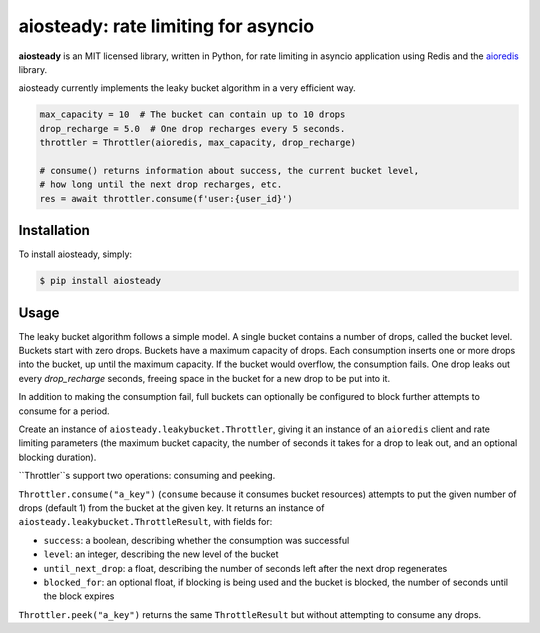 aiosteady: rate limiting for asyncio
====================================

.. image:: https://img.shields.io/pypi/v/aiosteady.svg
        :target: https://pypi.python.org/pypi/aiosteady

.. image:: https://github.com/Tinche/aiosteady/workflows/CI/badge.svg
        :target: https://github.com/Tinche/aiosteady/actions?workflow=CI

.. image:: https://codecov.io/gh/Tinche/aiosteady/branch/master/graph/badge.svg
        :target: https://codecov.io/gh/Tinche/aiosteady

.. image:: https://img.shields.io/pypi/pyversions/aiosteady.svg
        :target: https://github.com/Tinche/aiosteady
        :alt: Supported Python versions

.. image:: https://img.shields.io/badge/code%20style-black-000000.svg
    :target: https://github.com/ambv/black

**aiosteady** is an MIT licensed library, written in Python, for rate limiting
in asyncio application using Redis and the aioredis_ library.

aiosteady currently implements the leaky bucket algorithm in a very efficient way.

.. code-block:: python
    
    max_capacity = 10  # The bucket can contain up to 10 drops
    drop_recharge = 5.0  # One drop recharges every 5 seconds.
    throttler = Throttler(aioredis, max_capacity, drop_recharge)

    # consume() returns information about success, the current bucket level,
    # how long until the next drop recharges, etc.
    res = await throttler.consume(f'user:{user_id}')

.. _aioredis: https://github.com/aio-libs/aioredis

Installation
------------

To install aiosteady, simply:

.. code-block:: bash

    $ pip install aiosteady


Usage
-----

The leaky bucket algorithm follows a simple model. A single bucket contains
a number of drops, called the bucket level. Buckets start with zero drops.
Buckets have a maximum capacity of drops. Each consumption inserts one or more
drops into the bucket, up until the maximum capacity. If the bucket would
overflow, the consumption fails. One drop leaks out every `drop_recharge`
seconds, freeing space in the bucket for a new drop to be put into it.

In addition to making the consumption fail, full buckets can optionally be
configured to block further attempts to consume for a period.

Create an instance of ``aiosteady.leakybucket.Throttler``, giving it an instance
of an ``aioredis`` client and rate limiting parameters (the maximum bucket
capacity, the number of seconds it takes for a drop to leak out, and an
optional blocking duration).

``Throttler``s support two operations: consuming and peeking.

``Throttler.consume("a_key")`` (``consume`` because it consumes bucket resources)
attempts to put the given number of drops (default 1) from the bucket at the
given key. It returns an instance of ``aiosteady.leakybucket.ThrottleResult``,
with fields for:

* ``success``: a boolean, describing whether the consumption was successful
* ``level``: an integer, describing the new level of the bucket
* ``until_next_drop``: a float, describing the number of seconds left after the next drop regenerates
* ``blocked_for``: an optional float, if blocking is being used and the bucket is blocked, the number of seconds until the block expires

``Throttler.peek("a_key")`` returns the same ``ThrottleResult`` but without attempting to
consume any drops.